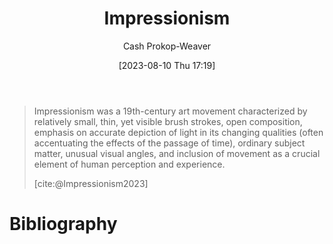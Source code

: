 :PROPERTIES:
:ID:       b99808a9-ef9a-45fe-b39f-a69141d1bfab
:ROAM_REFS: [cite:@Impressionism2023]
:LAST_MODIFIED: [2023-09-05 Tue 20:20]
:END:
#+title: Impressionism
#+hugo_custom_front_matter: :slug "b99808a9-ef9a-45fe-b39f-a69141d1bfab"
#+author: Cash Prokop-Weaver
#+date: [2023-08-10 Thu 17:19]
#+filetags: :concept:

#+begin_quote
Impressionism was a 19th-century art movement characterized by relatively small, thin, yet visible brush strokes, open composition, emphasis on accurate depiction of light in its changing qualities (often accentuating the effects of the passage of time), ordinary subject matter, unusual visual angles, and inclusion of movement as a crucial element of human perception and experience.

[cite:@Impressionism2023]
#+end_quote

* Flashcards :noexport:
* Bibliography
#+print_bibliography:
